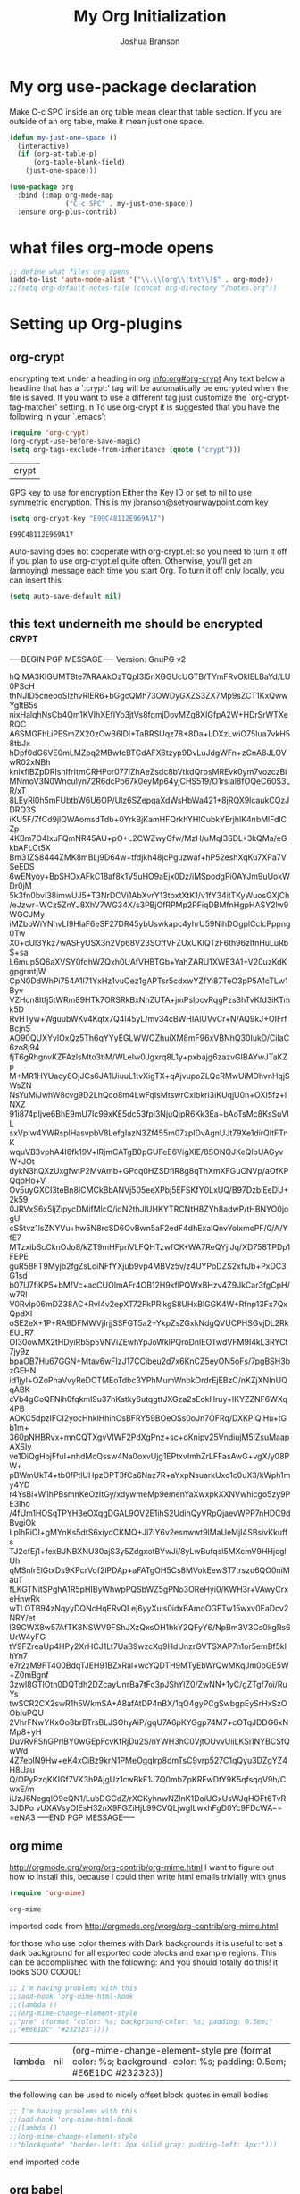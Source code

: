 #+TITLE: My Org Initialization
#+AUTHOR: Joshua Branson
#+PROPERTY: header-args :
# this says that org mode will export up to the 4th level heading
# +OPTIONS: H:4
* My org use-package declaration
Make C-c SPC inside an org table mean clear that table section.  If you are outside of an org table, make it mean
just one space.
  #+BEGIN_SRC emacs-lisp
    (defun my-just-one-space ()
      (interactive)
      (if (org-at-table-p)
          (org-table-blank-field)
        (just-one-space)))

    (use-package org
      :bind (:map org-mode-map
                  ("C-c SPC" . my-just-one-space))
      :ensure org-plus-contrib)
  #+END_SRC

  #+RESULTS:

* what files org-mode opens
#+BEGIN_SRC emacs-lisp
;; define what files org opens
(add-to-list 'auto-mode-alist '("\\.\\(org\\|txt\\)$" . org-mode))
;;(setq org-default-notes-file (concat org-directory "/notes.org"))
#+END_SRC

#+RESULTS:
: ((\.\(org\|txt\)$ . org-mode) (/git-rebase-todo\' . git-rebase-mode) (\.gpg\(~\|\.~[0-9]+~\)?\' nil epa-file) (\.\(?:3fr\|a\(?:r[tw]\|vs\)\|bmp[23]?\|c\(?:als?\|myka?\|r[2w]\|u[rt]\)\|d\(?:c[mrx]\|ds\|ng\|px\)\|f\(?:ax\|its\)\|gif\(?:87\)?\|hrz\|ic\(?:on\|[bo]\)\|j\(?:\(?:pe\|[np]\)g\)\|k\(?:25\|dc\)\|m\(?:iff\|ng\|rw\|s\(?:l\|vg\)\|tv\)\|nef\|o\(?:rf\|tb\)\|p\(?:bm\|c\(?:ds\|[dltx]\)\|db\|ef\|gm\|i\(?:ct\|x\)\|jpeg\|n\(?:g\(?:24\|32\|8\)\|[gm]\)\|pm\|sd\|tif\|wp\)\|r\(?:a[fs]\|gb[ao]?\|l[ae]\)\|s\(?:c[rt]\|fw\|gi\|r[2f]\|un\|vgz?\)\|t\(?:ga\|i\(?:ff\(?:64\)?\|le\|m\)\|tf\)\|uyvy\|v\(?:da\|i\(?:car\|d\|ff\)\|st\)\|w\(?:bmp\|pg\)\|x\(?:3f\|bm\|cf\|pm\|wd\|[cv]\)\|y\(?:cbcra?\|uv\)\)\' . image-mode) (\.elc\' . emacs-lisp-byte-code-mode) (\.dz\' nil jka-compr) (\.xz\' nil jka-compr) (\.lzma\' nil jka-compr) (\.lz\' nil jka-compr) (\.g?z\' nil jka-compr) (\.bz2\' nil jka-compr) (\.Z\' nil jka-compr) (\.vr[hi]?\' . vera-mode) (\(?:\.rb\|ru\|rake\|thor\|jbuilder\|gemspec\|podspec\|/\(?:Gem\|Rake\|Cap\|Thor\|Vagrant\|Guard\|Pod\)file\)\' . ruby-mode) (\.re?st\' . rst-mode) (\.py\' . python-mode) (\.awk\' . awk-mode) (\.\(u?lpc\|pike\|pmod\(\.in\)?\)\' . pike-mode) (\.idl\' . idl-mode) (\.java\' . java-mode) (\.m\' . objc-mode) (\.ii\' . c++-mode) (\.i\' . c-mode) (\.lex\' . c-mode) (\.y\(acc\)?\' . c-mode) (\.[ch]\' . c-mode) (\.\(CC?\|HH?\)\' . c++-mode) (\.[ch]\(pp\|xx\|\+\+\)\' . c++-mode) (\.\(cc\|hh\)\' . c++-mode) (\.\(bat\|cmd\)\' . bat-mode) (\.[sx]?html?\(\.[a-zA-Z_]+\)?\' . html-mode) (\.svgz?\' . image-mode) (\.svgz?\' . xml-mode) (\.x[bp]m\' . image-mode) (\.x[bp]m\' . c-mode) (\.p[bpgn]m\' . image-mode) (\.tiff?\' . image-mode) (\.gif\' . image-mode) (\.png\' . image-mode) (\.jpe?g\' . image-mode) (\.te?xt\' . text-mode) (\.[tT]e[xX]\' . tex-mode) (\.ins\' . tex-mode) (\.ltx\' . latex-mode) (\.dtx\' . doctex-mode) (\.org\' . org-mode) (\.el\' . emacs-lisp-mode) (Project\.ede\' . emacs-lisp-mode) (\.\(scm\|stk\|ss\|sch\)\' . scheme-mode) (\.l\' . lisp-mode) (\.li?sp\' . lisp-mode) (\.[fF]\' . fortran-mode) (\.for\' . fortran-mode) (\.p\' . pascal-mode) (\.pas\' . pascal-mode) (\.\(dpr\|DPR\)\' . delphi-mode) (\.ad[abs]\' . ada-mode) (\.ad[bs].dg\' . ada-mode) (\.\([pP]\([Llm]\|erl\|od\)\|al\)\' . perl-mode) (Imakefile\' . makefile-imake-mode) (Makeppfile\(?:\.mk\)?\' . makefile-makepp-mode) (\.makepp\' . makefile-makepp-mode) (\.mk\' . makefile-gmake-mode) (\.make\' . makefile-gmake-mode) ([Mm]akefile\' . makefile-gmake-mode) (\.am\' . makefile-automake-mode) (\.texinfo\' . texinfo-mode) (\.te?xi\' . texinfo-mode) (\.[sS]\' . asm-mode) (\.asm\' . asm-mode) (\.css\' . css-mode) (\.mixal\' . mixal-mode) (\.gcov\' . compilation-mode) (/\.[a-z0-9-]*gdbinit . gdb-script-mode) (-gdb\.gdb . gdb-script-mode) ([cC]hange\.?[lL]og?\' . change-log-mode) ([cC]hange[lL]og[-.][0-9]+\' . change-log-mode) (\$CHANGE_LOG\$\.TXT . change-log-mode) (\.scm\.[0-9]*\' . scheme-mode) (\.[ck]?sh\'\|\.shar\'\|/\.z?profile\' . sh-mode) (\.bash\' . sh-mode) (\(/\|\`\)\.\(bash_\(profile\|history\|log\(in\|out\)\)\|z?log\(in\|out\)\)\' . sh-mode) (\(/\|\`\)\.\(shrc\|[kz]shrc\|bashrc\|t?cshrc\|esrc\)\' . sh-mode) (\(/\|\`\)\.\([kz]shenv\|xinitrc\|startxrc\|xsession\)\' . sh-mode) (\.m?spec\' . sh-mode) (\.m[mes]\' . nroff-mode) (\.man\' . nroff-mode) (\.sty\' . latex-mode) (\.cl[so]\' . latex-mode) (\.bbl\' . latex-mode) (\.bib\' . bibtex-mode) (\.bst\' . bibtex-style-mode) (\.sql\' . sql-mode) (\.m[4c]\' . m4-mode) (\.mf\' . metafont-mode) (\.mp\' . metapost-mode) (\.vhdl?\' . vhdl-mode) (\.article\' . text-mode) (\.letter\' . text-mode) (\.i?tcl\' . tcl-mode) (\.exp\' . tcl-mode) (\.itk\' . tcl-mode) (\.icn\' . icon-mode) (\.sim\' . simula-mode) (\.mss\' . scribe-mode) (\.f9[05]\' . f90-mode) (\.f0[38]\' . f90-mode) (\.indent\.pro\' . fundamental-mode) (\.\(pro\|PRO\)\' . idlwave-mode) (\.srt\' . srecode-template-mode) (\.prolog\' . prolog-mode) (\.tar\' . tar-mode) (\.\(arc\|zip\|lzh\|lha\|zoo\|[jew]ar\|xpi\|rar\|7z\|ARC\|ZIP\|LZH\|LHA\|ZOO\|[JEW]AR\|XPI\|RAR\|7Z\)\' . archive-mode) (\.oxt\' . archive-mode) (\.\(deb\|[oi]pk\)\' . archive-mode) (\`/tmp/Re . text-mode) (/Message[0-9]*\' . text-mode) (\`/tmp/fol/ . text-mode) (\.oak\' . scheme-mode) (\.sgml?\' . sgml-mode) (\.x[ms]l\' . xml-mode) (\.dbk\' . xml-mode) (\.dtd\' . sgml-mode) (\.ds\(ss\)?l\' . dsssl-mode) (\.js\' . javascript-mode) (\.json\' . javascript-mode) (\.[ds]?vh?\' . verilog-mode) (\.by\' . bovine-grammar-mode) (\.wy\' . wisent-grammar-mode) ([]>:/\]\..*\(emacs\|gnus\|viper\)\' . emacs-lisp-mode) (\`\..*emacs\' . emacs-lisp-mode) ([:/]_emacs\' . emacs-lisp-mode) (/crontab\.X*[0-9]+\' . shell-script-mode) (\.ml\' . lisp-mode) (\.ld[si]?\' . ld-script-mode) (ld\.?script\' . ld-script-mode) (\.xs\' . c-mode) (\.x[abdsru]?[cnw]?\' . ld-script-mode) (\.zone\' . dns-mode) (\.soa\' . dns-mode) (\.asd\' . lisp-mode) (\.\(asn\|mib\|smi\)\' . snmp-mode) (\.\(as\|mi\|sm\)2\' . snmpv2-mode) (\.\(diffs?\|patch\|rej\)\' . diff-mode) (\.\(dif\|pat\)\' . diff-mode) (\.[eE]?[pP][sS]\' . ps-mode) (\.\(?:PDF\|DVI\|OD[FGPST]\|DOCX?\|XLSX?\|PPTX?\|pdf\|djvu\|dvi\|od[fgpst]\|docx?\|xlsx?\|pptx?\)\' . doc-view-mode-maybe) (configure\.\(ac\|in\)\' . autoconf-mode) (\.s\(v\|iv\|ieve\)\' . sieve-mode) (BROWSE\' . ebrowse-tree-mode) (\.ebrowse\' . ebrowse-tree-mode) (#\*mail\* . mail-mode) (\.g\' . antlr-mode) (\.mod\' . m2-mode) (\.ses\' . ses-mode) (\.docbook\' . sgml-mode) (\.com\' . dcl-mode) (/config\.\(?:bat\|log\)\' . fundamental-mode) (\.\(?:[iI][nN][iI]\|[lL][sS][tT]\|[rR][eE][gG]\|[sS][yY][sS]\)\' . conf-mode) (\.\(?:desktop\|la\)\' . conf-unix-mode) (\.ppd\' . conf-ppd-mode) (java.+\.conf\' . conf-javaprop-mode) (\.properties\(?:\.[a-zA-Z0-9._-]+\)?\' . conf-javaprop-mode) (\`/etc/\(?:DIR_COLORS\|ethers\|.?fstab\|.*hosts\|lesskey\|login\.?de\(?:fs\|vperm\)\|magic\|mtab\|pam\.d/.*\|permissions\(?:\.d/.+\)?\|protocols\|rpc\|services\)\' . conf-space-mode) (\`/etc/\(?:acpid?/.+\|aliases\(?:\.d/.+\)?\|default/.+\|group-?\|hosts\..+\|inittab\|ksysguarddrc\|opera6rc\|passwd-?\|shadow-?\|sysconfig/.+\)\' . conf-mode) ([cC]hange[lL]og[-.][-0-9a-z]+\' . change-log-mode) (/\.?\(?:gnokiirc\|kde.*rc\|mime\.types\|wgetrc\)\' . conf-mode) (/\.\(?:enigma\|gltron\|gtk\|hxplayer\|net\|neverball\|qt/.+\|realplayer\|scummvm\|sversion\|sylpheed/.+\|xmp\)rc\' . conf-mode) (/\.\(?:gdbtkinit\|grip\|orbital/.+txt\|rhosts\|tuxracer/options\)\' . conf-mode) (/\.?X\(?:default\|resource\|re\)s\> . conf-xdefaults-mode) (/X11.+app-defaults/ . conf-xdefaults-mode) (/X11.+locale/.+/Compose\' . conf-colon-mode) (/X11.+locale/compose\.dir\' . conf-javaprop-mode) (\.~?[0-9]+\.[0-9][-.0-9]*~?\' nil t) (\.\(?:orig\|in\|[bB][aA][kK]\)\' nil t) ([/.]c\(?:on\)?f\(?:i?g\)?\(?:\.[a-zA-Z0-9._-]+\)?\' . conf-mode-maybe) (\.[1-9]\' . nroff-mode) (\.tgz\' . tar-mode) (\.tbz2?\' . tar-mode) (\.txz\' . tar-mode))

* Setting up Org-plugins
** org-crypt
  encrypting text under a heading in org
  [[info:org#org-crypt][info:org#org-crypt]]
   Any text below a headline that has a `:crypt:' tag will be
automatically be encrypted when the file is saved.  If you want to use
a different tag just customize the `org-crypt-tag-matcher' setting.
n
   To use org-crypt it is suggested that you have the following in your
`.emacs':

  #+BEGIN_SRC emacs-lisp
    (require 'org-crypt)
    (org-crypt-use-before-save-magic)
    (setq org-tags-exclude-from-inheritance (quote ("crypt")))
  #+END_SRC

  #+RESULTS:
  | crypt |

  GPG key to use for encryption
  Either the Key ID or set to nil to use symmetric encryption.
  This is my jbranson@setyourwaypoint.com key
  #+BEGIN_SRC emacs-lisp
     (setq org-crypt-key "E99C48112E969A17")
  #+END_SRC

  #+RESULTS:
  : E99C48112E969A17
  Auto-saving does not cooperate with org-crypt.el: so you need to turn it off if you plan to use org-crypt.el quite often.
  Otherwise, you'll get an (annoying) message each time you start Org.
  To turn it off only locally, you can insert this:
  # -*- buffer-auto-save-file-name: nil; -*-
  #+BEGIN_SRC emacs-lisp
    (setq auto-save-default nil)
  #+END_SRC

  #+RESULTS:

** this text underneith me should be encrypted                                  :crypt:
-----BEGIN PGP MESSAGE-----
Version: GnuPG v2

hQIMA3KIGUMT8te7ARAAkOzTQpI3l5nXGGUcUGTB/TYmFRvOkIELBaYd/LU0PScH
thNJID5cneooSIzhvRlER6+bGgcQMh73OWDyGXZS3ZX7Mp9sZCT1KxQwwYgItB5s
nixHalqhNsCb4Qm1KVIhXEfIYo3jtVs8fgmjDovMZg8XIGfpA2W+HDrSrWTXeRQC
A6SMGFhLiPESmZX20zCwB6lDI+TaBRSUqz78+8Da+LDXzLwiO75Iua7vkH58tbJx
hDpf0dG6VE0mLMZpq2MBwfcBTCdAFX6tzyp9DvLuJdgWFn+zCnA8JLOVwR02xNBh
knixfiBZpDRIshIfrItmCRHPor077IZhAeZsdc8bVtkdQrpsMREvk0ym7vozczBi
MNmoV3N0Wnculyn72R6dcPb67k0eyMp64yjCHS519/O1rsIal8fOQeC60S3LR/xT
8LEyRl0h5mFUbtbW6U6OP/Ulz6SZepqaXdWsHbWa421+8jRQX9lcaukCQzJDRQ3S
iKU5F/7fCd9jlQWAomsdTdb+0YrkBjKamHFQrkhYHlCubkYErjhlK4nbMlFdlCZp
4KBm7O4lxuFQmNR45AU+pO+L2CWZwyGfw/MzH/uMqI3SDL+3kQMa/eGkbAFLCt5X
Bm31ZS8444ZMK8mBLj9D64w+tfdjkh48jcPguzwaf+hP52eshXqKu7XPa7VSeEDS
6wENyoy+BpSHOxAFkC18af8k1V5uHO9aEjx0Dz/iMSpodgPi0AYJm9uUokWDr0jM
5k3fn0bvI38imwUJ5+T3NrDCVi1AbXvrY13tbxtXtK1/v1fY34itTKyWuosGXjCh
/eJzwr+WCz5ZnYJ8XhV7WG34X/s3PBjOfRPMp2PFiqDBMfnHgpHASY2lw9WGCJMy
iMZbpWiYNhvLI9HlaF6eSF27DR45ybUswkapc4yhrU59NihDOgplCclcPppng0Tw
X0+cUl3Ykz7wASFyUSX3n2Vp68V23SOffVFZUxUKIQTzF6th96zItnHuLuRbS+sa
L6mup5Q6aXVSY0fqhWZQxh0UAfVHBTGb+YahZARU1XWE3A1+V20uzKdKgpgrmtjW
CpN0DdWhPi754A1l71YxHz1vuOez1gAPTsr5cdxwYZfYi87TeO3pP5A1cTLw1Byv
VZHcn8ltfj5tWRm89HTk7ORSRkBxNhZUTA+jmPslpcvRqgPzs3hTvKfd3iKTmk5D
RvHTyw+WguubWKv4Kqtx7Q4l45yL/mv34cBWHIAlUVvCr+N/AQ9kJ+OIFrfBcjnS
AO90QUXYvlOxQz5Th6qYYyEGLWWOZhuiXM8mF96xVBNhQ30IukD/CiIaC6zo8j94
fjT6gRhgnvKZFAzlsMto3tiM/WLeIw0Jgxrq8L1y+pxbajg6zazvGIBAYwJTaKZp
M+MR1HYUaoy8OjJCs6JA1UiuuL1tvXigTX+qAjvupoZLQcRMwUiMDhvnHqjSWsZN
NsYuMiJwhW8cvg9D2LhQco8m4LwFqIsMtswrCxibkrl3iKUqjU0n+OXI5fz+INXZ
91i874pIjve6BhE9mU7Ic99xKE5dc53fpl3NjuQjpR6Kk3Ea+bAoTsMc8KsSuVlL
sxVpIw4YWRsplHasvpbV8LefgIazN3Zf455m07zpIDvAgnUJt79Xe1dirQItFTnK
wquVB3vphA4I6fk19V+lRjmCATgB0pGUFeE6VigXlE/8SONQJKeQlbUAGyvW+JOt
dykN3hQXzUxgfwtP2MvAmb+GPcq0HZSDfIR8g8qThXmXFGuCNVp/aOfKPQqpHo+V
Ov5uyGXCI3teBn8ICMCkBbANVj505eeXPbj5EFSKfY0LxUQ/B97DzbiEeDU+2k59
0JRVxS6x5ljZipycDMifMlcQ/idN2thJIUHKYTRCNtH8ZYh8adwP/tHBNYO0jogU
cS5tvz1lsZNYVu+hw5N8rcSD6OvBwn5aF2edF4dhExalQnvYolxmcPF/0/A/YfE7
MTzxibScCknOJo8/kZT9mHFpriVLFQHTzwfCK+WA7ReQYjIJq/XD758TPDp1FEPE
guR5BFT9Myjb2fgZsLoiNFfYXjub9vp4MBVz5v/z4UYPoDZS2xfrJb+PxDC3G1sd
b07U7fiKP5+bMfVc+acCUOlmAFr4OB12H9kflPQWxBHzv4Z9JkCar3fgCpH/w7Rl
V0Rvlp06mDZ38AC+RvI4v2epXT72FkPRlkgS8UHxBlGGK4W+Rfnp13Fx7QxQpdXl
oSE2eX+1P+RA9DFMWVjIrjjSSFGT5a2+YkpZsZGxkNdgQVUCPHSGvjDL2RkEULR7
OI30owMX2tHDyiRb5p5VNViZEwhYpJoWklPQroDnlEOTwdVFM9I4kL3RYCt7jy9z
bpaOB7Hu67GGN+Mtav6wFIzJ17CCjbeu2d7x6KnCZ5eyON5oFs/7pgBSH3bzGEHN
id1jyl+QZoPhaVvyReDCTMEoTdbc3YPhMumWnbkOrdrEjEBzC/nKZjXNInUQqABK
cVb4gCoQFNih0fqkml9u37hKstky6utqgttJXGza2sEokHruy+IKYZZNF6WXq4PB
AOKC5dpzIFCI2yocHhklHhihOsBFRY59BOeOSs0oJn7OFRq/DXKPIQlHu+tGb1m+
360pNHBRvx+mnCQTXgvVIWF2PdXgPnz+sc+oKnipv25VndiujM5lZsuMaapAXSIy
ve1DiQgHojFfuI+nhdMcQssw4Na0oxvUjg1EPtxvImhZrLFFasAwG+vgX/y08PW+
pBWmUkT4+tb0fPtlUHpzOPT3fCs6Naz7R+aYxpNsuarkUxo1c0uX3/kWph1my4YD
r4YsBi+W1hPBsmnKeOzItGy/xdywmeMp9emenYaXwxpkXXNVwhicgo5zy9PE3lho
/4fUm1HOSqTPYH3eOXqgDGAL9OV2E1ihS2UdihQyVRpQjaevWPP7nHDC9dBvgiOk
LplhRiOI+gMYnKs5dtS6xiydCKMQ+Jl7IY6v2esnwwt9lMaUeMjI4SBsivKkuffs
TJ2cfEj1+fexBJNBXNU30ajS3y5ZdgxotBYwJi/8yLwBufqsl5MXcmV9HHjcglUh
qMSnIrElGtxDs9KPcrVof2lPDAp+aFATgOH5Cs8MVokEewST7trszu6QO0niMauT
fLKGTNitSPghA1R5pHIByWhwpPQSbWZ5gPNo3OReHyi0/KWH3r+VAwyCrxeHnwRk
wTLOTB94zNqyyDQNcHqERvQLej6yyXuis0idxBAmoOGFTw15wxv0EaDcv2NRY/et
l39CWX8w57AfTK8NSWV9FShJXzQxsOH1hkY2QFyY6/NpBm3V3Cs0kgRs6UrW4yFG
tY9FZreaUp4HPy2XrHCJ1Lt7UaB9wzcXq9HdUnzrGVTSXAP7n1or5emBf5kIhYn7
e7r2zM9FT400BdqTJEH91BZxRal+wcYQDTH9MTyEbWrQwMKqJm0oGE5W+Z0mBgnf
3zwI8GTlOtn0DQTdh2DZcayUnrBa7tFc3pJShYlZ0/ZwNN+1yC/gZTgf7oi/RuYs
twSCR2CX2swR1h5WkmSA+A8afAtDP4nBX/1qQ4gyPCgSwbgpEySrHxSzOObIuPQU
2VhrFNwYKxOo8brBTrsBLJSOhyAiP/gqU7A6pKYGgp74M7+cOTqJDDG6xNMp8+yH
DuvRvFShGPrlBY0wGEpFcvKfRjDu2S/nYWH3hC0VjtOUvvUiiLKSi1NYBCSfQwWd
4Z7eblN9Hw+eK4xCiBz9krN1PMeOgqIrp8dmTsC9vrp527C1qQyu3DZgYZ4H8Uau
Q/OPyPzqKKIGf7VK3hPAjgUz1cwBkF1J7Q0mbZpKRFwDtY9K5qfsqqV9h/CwxE/m
iUzJ6NcgqlO9eQN1/LubDGCdZ/rXCKyhnwNZInK1DoiUGxUsWJqHOFt6TvR3JDPo
vUXAVsyOIEsH32nX9FGZiHjL99CVQLjwgILwxhFgD0Yc9FDcWA==
=eNA3
-----END PGP MESSAGE-----

** org mime

  http://orgmode.org/worg/org-contrib/org-mime.html
  I want to figure out how to install this, because I could then write html emails trivially with gnus
  #+BEGIN_SRC emacs-lisp
  (require 'org-mime)
  #+END_SRC

  #+RESULTS:
  : org-mime

   imported code from http://orgmode.org/worg/org-contrib/org-mime.html

  for those who use color themes with Dark backgrounds it is useful to set a dark background for all exported code blocks and example regions. This can be accomplished with the following:  And you should totally do this!  it looks SOO COOOL!
  #+BEGIN_SRC emacs-lisp
    ;; I'm having problems with this
    ;;(add-hook 'org-mime-html-hook
    ;;(lambda ()
    ;;(org-mime-change-element-style
    ;;"pre" (format "color: %s; background-color: %s; padding: 0.5em;"
    ;;"#E6E1DC" "#232323"))))
  #+END_SRC

  #+RESULTS:
  | lambda | nil | (org-mime-change-element-style pre (format color: %s; background-color: %s; padding: 0.5em; #E6E1DC #232323)) |

  the following can be used to nicely offset block quotes in email bodies
#+BEGIN_SRC emacs-lisp
  ;; I'm having problems with this
  ;;(add-hook 'org-mime-html-hook
  ;;(lambda ()
  ;;(org-mime-change-element-style
  ;;"blockquote" "border-left: 2px solid gray; padding-left: 4px;")))
#+END_SRC

#+RESULTS:
| lambda | nil | (org-mime-change-element-style blockquote border-left: 2px solid gray; padding-left: 4px;)                    |
| lambda | nil | (org-mime-change-element-style pre (format color: %s; background-color: %s; padding: 0.5em; #E6E1DC #232323)) |

end imported code

** org babel
Org babel lets you run code snippets inside org-mode!  It's a great literate programming environment!

  #+BEGIN_SRC emacs-lisp
  ;; ob-http is needed to run http calls inside org-mode
  (use-package ob-http :ensure t)

    (after-load 'org
      (org-babel-do-load-languages
       'org-babel-load-languages
       '(
         (awk . t)
         (calc .t)
         (C . t)
         (emacs-lisp . t)
         (gnuplot . t)
         (latex . t)
         ;;(ledger . t)
         (js . t)
         (haskell . t)
         (http . t)
         (python . t)
         ;; (gnuplot . t)
         ;; org-babel does not currently support php
         ;;(php . t)
         (R . t)
         (sh . t)
         (sql . t)
         ;;(sqlite . t)
         )))

         (setq org-latex-create-formula-image-program 'imagemagick)
    ;; DO NOT set up ditaa.  It breaks (helm-find-files) C-x C-f
    ;;(ditaa . t)
    ;;(setq org-ditaa-jar-path "/usr/share/java/ditaa/ditaa-0_9.jar")
    ;; display inline images in org-mode
    ;;(add-hook 'org-babel-after-execute-hook 'org-display-inline-images 'append)
  #+END_SRC

  #+RESULTS:

  To edit a source code block, with point on the src block, type "C-c '".  For example move point to the next "#" on the
  =#+BEGIN_SRC= block, then type "C-c '".
  #+BEGIN_SRC org
    ,#+BEGIN_SRC
    // code
    ,#+END_SRC
  #+END_SRC

  The default behavior is to split the window into two windows, with the org document on top, and an embedded window on the bottom that has the source code.  I would prefer if it just opened in the same window, so I'll run this code, which just makes the embedded code run in the current window:

  #+BEGIN_SRC emacs-lisp
    (setq org-src-window-setup 'current-window)
  #+END_SRC
** org invoice

  #+BEGIN_SRC emacs-lisp
    (require 'org-invoice)
  #+END_SRC

  #+RESULTS:
  : org-invoice

  This lests you manage invoices with org-mode.  It is pretty cool!
  You can create invoices with the following format.  And just call org-invoice-report on the
  begin invoice.  Be careful NOT to put an inactive time stamp anywhere in the tree unless you want that
  parent to show up in the invoice.  ie: If you create a notes heading, don't have an inactive time stamp like
  <2015-09-02 Sat> because when you generate that invoice, Notes will show up in the invoice even though it
  has no time associated with it

 * Working for Waypoint

 #+BEGIN: invoice

  | Task / Date                   |  Time |  Price |
  |-------------------------------+-------+--------|
  | Wednesday, September 02, 2015 |  9:57 | 149.25 |
  | PCN HTML Design               |  9:57 | 149.25 |
  |-------------------------------+-------+--------|
  | Tuesday, August 18, 2015      |  3:19 |  49.75 |
  |                               |  3:19 |  49.75 |
  |-------------------------------+-------+--------|
  | Total:                        | 13:16 | 199.00 |
 #+END:

 ** PCN HTML Design
   :PROPERTIES:
   :RATE: 15
   :END:
   :LOGBOOK:
   CLOCK: [2015-10-16 Fri 14:49]--[2015-10-16 Fri 14:51] =>  0:02
   CLOCK: [2015-10-16 Fri 09:47]--[2015-10-16 Fri 12:34] =>  2:47
   CLOCK: [2015-10-15 Thu 17:32]--[2015-10-15 Thu 18:03] =>  0:31
   CLOCK: [2015-10-15 Thu 17:14]--[2015-10-15 Thu 17:26] =>  0:12
   CLOCK: [2015-10-15 Thu 16:24]--[2015-10-15 Thu 16:37] =>  0:13
   CLOCK: [2015-10-15 Thu 15:42]--[2015-10-15 Thu 15:57] =>  0:15
   CLOCK: [2015-10-15 Thu 14:47]--[2015-10-15 Thu 15:26] =>  0:39
   CLOCK: [2015-10-15 Thu 14:34]--[2015-10-15 Thu 14:42] =>  0:08
   CLOCK: [2015-10-15 Thu 13:26]--[2015-10-15 Thu 14:09] =>  0:43
   CLOCK: [2015-10-15 Thu 13:09]--[2015-10-15 Thu 13:17] =>  0:08
   CLOCK: [2015-10-15 Thu 11:16]--[2015-10-15 Thu 11:59] =>  0:43
   CLOCK: [2015-10-15 Thu 11:10]--[2015-10-15 Thu 11:12] =>  0:02
   CLOCK: [2015-10-14 Wed 14:49]--[2015-10-14 Wed 15:06] =>  0:17
   CLOCK: [2015-10-14 Wed 14:38]--[2015-10-14 Wed 14:49] =>  0:11
   CLOCK: [2015-10-14 Wed 11:39]--[2015-10-14 Wed 11:55] =>  0:16
   CLOCK: [2015-10-14 Wed 09:59]--[2015-10-14 Wed 10:01] =>  0:02
   CLOCK: [2015-10-14 Wed 09:05]--[2015-10-14 Wed 09:59] =>  0:54
   CLOCK: [2015-10-06 Tue 13:22]--[2015-10-06 Tue 13:50] =>  0:28
   CLOCK: [2015-10-06 Tue 11:34]--[2015-10-06 Tue 11:41] =>  0:07
   CLOCK: [2015-10-02 Fri 15:53]--[2015-10-02 Fri 16:20] =>  0:27
   CLOCK: [2015-10-02 Fri 13:21]--[2015-10-02 Fri 13:50] =>  0:29
   CLOCK: [2015-09-17 Thu 17:06]--[2015-09-17 Thu 17:29] =>  0:23
   :END:
   <2015-09-02 Sat>
 ** Client Bar (Jan 01 - Jan 15)
   :PROPERTIES:
   :RATE: 15
   :END:
   :LOGBOOK:
   CLOCK: [2015-10-16 Fri 14:49]--[2015-10-16 Fri 14:51] =>  0:02
   CLOCK: [2015-10-16 Fri 09:47]--[2015-10-16 Fri 12:34] =>  2:47
   CLOCK: [2015-10-15 Thu 17:32]--[2015-10-15 Thu 18:03] =>  0:31
   CLOCK: [2015-10-15 Thu 17:14]--[2015-10-15 Thu 17:26] =>  0:12
   CLOCK: [2015-10-15 Thu 16:24]--[2015-10-15 Thu 16:37] =>  0:13
   CLOCK: [2015-10-15 Thu 15:42]--[2015-10-15 Thu 15:57] =>  0:15
   CLOCK: [2015-10-15 Thu 14:47]--[2015-10-15 Thu 15:26] =>  0:39
   CLOCK: [2015-10-15 Thu 14:34]--[2015-10-15 Thu 14:42] =>  0:08
   CLOCK: [2015-10-15 Thu 13:26]--[2015-10-15 Thu 14:09] =>  0:43
   CLOCK: [2015-10-15 Thu 13:09]--[2015-10-15 Thu 13:17] =>  0:08
   CLOCK: [2015-10-15 Thu 11:16]--[2015-10-15 Thu 11:59] =>  0:43
   CLOCK: [2015-10-15 Thu 11:10]--[2015-10-15 Thu 11:12] =>  0:02
   CLOCK: [2015-10-14 Wed 14:49]--[2015-10-14 Wed 15:06] =>  0:17
   CLOCK: [2015-10-14 Wed 14:38]--[2015-10-14 Wed 14:49] =>  0:11
   CLOCK: [2015-10-14 Wed 11:39]--[2015-10-14 Wed 11:55] =>  0:16
   CLOCK: [2015-10-14 Wed 09:59]--[2015-10-14 Wed 10:01] =>  0:02
   CLOCK: [2015-10-14 Wed 09:05]--[2015-10-14 Wed 09:59] =>  0:54
   CLOCK: [2015-10-06 Tue 13:22]--[2015-10-06 Tue 13:50] =>  0:28
   CLOCK: [2015-10-06 Tue 11:34]--[2015-10-06 Tue 11:41] =>  0:07
   CLOCK: [2015-10-02 Fri 15:53]--[2015-10-02 Fri 16:20] =>  0:27
   CLOCK: [2015-10-02 Fri 13:21]--[2015-10-02 Fri 13:50] =>  0:29
   CLOCK: [2015-09-17 Thu 17:06]--[2015-09-17 Thu 17:29] =>  0:23
   :END:
   <2015-09-02 Sat>
** org-notify lets you know when you have upcoming appointments
  I would like to get this set up so that it shows pop-ups using a lua script.
  At the moment it only notifies you when you have approaching deadlines.
  #+BEGIN_SRC emacs-lisp

    (require 'org-notify)
    (org-notify-start)

    (org-notify-add 'appt
                    '(:time "-1s" :period "20s" :duration 10
                            :actions (-message -ding))
                    '(:time "15m" :period "2m" :duration 100
                            :actions -notify)
                    '(:time "2h" :period "5m" :actions -message)
                    '(:time "3d" :actions -email))
  #+END_SRC

  #+RESULTS:
  | default | ((:time 1h :actions -notify/window :period 2m :duration 60)) | appt | ((:time -1s :period 20s :duration 10 :actions (-message -ding)) (:time 15m :period 2m :duration 100 :actions -notify) (:time 2h :period 5m :actions -message) (:time 3d :actions -email)) |

** org-google-wheather
   I really want to get this set up at some point
   https://julien.danjou.info/projects/emacs-packages#google-weather
   (require 'org-google-weather)
** org-inlinetask
   Org inline task lets you define an inline task without treating it like a headline
   #+BEGIN_SRC emacs-lisp
     (require 'org-inlinetask)
   #+END_SRC

   #+RESULTS:
   : org-inlinetask

   Suppose you have something like this where point is at point:

   #+BEGIN_SRC org
           - [X] Call the farmer about buying his cows

                 POINT

                 I let him know that his cows were all rather nice and left a voicemail.  If he does not get back to me,
                 Then I'll have to call him again


           - [ ] call your momma
             Let her know she's a good Mom
   #+END_SRC

   Pressing C-c C-x t will insert an inline task like the one below

   #+BEGIN_SRC org
           - [X] Call the farmer about buying his cows
     ,*************** Call Mark S. Davis today again about making his site better.  If he does not respond move on.
                     SCHEDULED: <2015-11-30 Mon>
     ,*************** END
                 I let him know that his cows were all rather nice and left a voicemail.  If he does not get back to me,
                 Then I'll have to call him again


           - [ ] call your momma
             Let her know she's a good Mom
   #+END_SRC
** org-habit
   Org habit is a nice way to let you know how well you are doing on your habits.  It shows you a nice
   little color graph in your agenda view.  It is kind of cool.
   #+BEGIN_SRC emacs-lisp
   (require 'org-habit)
   #+END_SRC

   #+RESULTS:
   : org-habit

* My org-mode preferences
** A big setq

  #+BEGIN_SRC emacs-lisp
    (setq
     ;; hide the leading stars in my org files
     org-hide-leading-stars t
     ;;seeing the ... that org mode does to how you that the heading continues in the text beneith it is kind of boring
     ;; http://endlessparentheses.com/changing-the-org-mode-ellipsis.html?source=rss
     ;; Other interesting characters are ↴, ⬎, ⤷, and ⋱.
     org-ellipsis " ↴"
     ;; only show times on items in the agenda, if we have an item at a specified time
     ;; if we set it to true, then we see all the times every 2 hours.  Takes up too much space.
     org-agenda-use-time-grid nil
     ;;org-ellipsis "⬎"
     ;; org-ellipsis "⤵"
     ;; don't let me accidentally delete text without realizing it in org.  ie: point is buried in a subtree, but you only
     ;; see the heading and you accidentally kill a line without knowing it.
     ;; this might not be supported for evil-mode
     org-catch-invisible-edits 'show-and-error
     ;; whenever I change state from TODO to DONE org will log that timestamp. Let's put that in a drawer
     org-log-into-drawer t
     ;; make org-mode record the date when you finish a task
     org-log-done 'time
     ;;org-log-done 'nil
     ;; when you press S-down, org changes the timestamp under point
     org-edit-timestamp-down-means-later t
     ;; make the agenda start on today not wednesday
     org-agenda-start-on-weekday nil
     ;; don't make the agenda only show saturday and Sunday if today is saturday. Make it show 7 days
     org-agenda-span 7
     ;; using the diary slows down the agenda view
     ;; but it also shows you upcoming calendar events
     org-agenda-include-diary t
     ;; this tells the agenda to take up the whole window and hide all other buffers
     org-agenda-window-setup 'current-window
     ;; this tells org-mode to only quit selecting tags for things when you tell it that you are done with it
     org-fast-tag-selection-single-key nil
     org-html-validation-link nil
     org-export-kill-product-buffer-when-displayed t
     ;; are there more backends that I can use?
     org-export-backends '(ascii beamer html texinfo latex)
     ;;most of these modules let you store links to various stuff in org
     org-bullets-bullet-list
     '("◉" "◎" "♠" "○" "►" "◇")
     org-modules '(org-bbdb org-gnus org-info org-invoice man org-toc org-habit org-mime org-crypt org-bullets)
     ;; load in the org-modules
     ;;org-load-modules-maybe t
     ;; where to put the :action: or :work: tag after a heading.  80 colums over
     org-tags-column 80
     ;; don't ask me if I want to run an babel code block.  I know what I'm doing
     org-confirm-babel-evaluate nil
     ;; activate org speed commands
     org-use-speed-commands t)

    ;;a visual hint to let you know what line you are in in org-mode agenda
    (add-hook 'org-agenda-finalize-hook (lambda () (hl-line-mode)))
  #+END_SRC

  #+RESULTS:
  | lambda | nil | (hl-line-mode) |

** my org capure templates
  This is SOOOO USEFUL!!!! Org capture lets you quickly jot down a thought that you have and place it in a file under
  a heading that you specify.  I have captchas for shopping, for books to read, for things to do.

  #+BEGIN_SRC emacs-lisp
  (setq org-capture-templates
      '(

        ("B" "Things I want to buy" entry (file+headline
        "~/programming/org/gtd/projects/managing-my-monies.org" "things I want to buy")
         "* %?\nEntered on %U\n  %i\n  %a")

        ("c" "Computers Anything")
        ("ca" "Awesome WM" entry (file+headline "~/programming/org/gtd/gtd.org" "awesome WM someday")
         "* TODO %?\nEntered on %U\n  %i\n  %a")
        ("ce" "emacs Todo" entry (file+headline "~/programming/org/gtd/projects/become-an-awesome-hacker.org" "emacs someday")
         "* TODO %?\n  %i\n  %a")
        ("cM" "Emacs Meetup" entry (file+headline "~/programming/org/gtd/projects/emacs-meetup-vincent-laf-emacslaf.org" "things to talk about")
         "* %?\nEntered on %U\n  %i\n  %a")
        ("cE" "Emacs Reference" entry (file+headline "~/programming/org/gtd/projects/become-an-awesome-hacker.org" "emacs reference")
         "* %?\nEntered on %U\n  %i\n  %a")


        ("cG" "Gimp Basics Reference" entry (file+headline "~/manuals/gimp.org" "Basic Concepts")
         "* %?\nEntered on %U\n  %i\n  %a")
        ("cH" "The GNU HURD")
        ("cHt" "Hurd" entry (file+headline "~/programming/org/gtd/projects/become-an-awesome-hacker.org"
                                                                       "Hurd")
         "* TODO %?\n  %i\n  %a")
        ("ct" "General Computer TODO"
         entry (file+headline "~/programming/org/gtd/projects/become-an-awesome-hacker.org" "General TODO")
         "* TODO %?\n  %i\n  %a")
        ("cw" "Waypoint")
        ("cwi" "ibca Web App")
        ("cwib" "bugs that need fixin'" entry (file+headline "~/programming/org/gtd/projects/working-for-waypoint.org"
                                                                       "bugs that need fixin'")
         "* TODO %?\n  %i\n  %a")
        ("cwic" "core features that must be done" entry (file+headline "~/programming/org/gtd/projects/working-for-waypoint.org"
                                                                       "core features that must be done")
         "* TODO %?\n  %i\n  %a")
        ("cwif" "features the app should have" entry (file+headline "~/programming/org/gtd/projects/working-for-waypoint.org"
                                                                    "features the app should have") "* TODO %?\n  %i\n  %a")
        ("cwir" "IBCA Reference" entry (file+headline "~/programming/org/gtd/projects/working-for-waypoint.org"
                                                      "IBCA Reference") "* %?\nEntered on %U\n  %i\n  %a")
        ("cwiw" "what I have done" entry (file+headline "~/programming/org/gtd/projects/working-for-waypoint.org"
                                                                 "what I have done") "* DONE %?\n  %i\n  %a")
        ("ch" "high star todo"
         entry (file+headline "~/programming/org/gtd/projects/become-an-awesome-hacker.org" "make high star an android app")
         "* todo %?\n  %i\n  %a")
        ("cl" "linux TODO" entry (file+headline "~/programming/org/gtd/projects/become-an-awesome-hacker.org" "linux someday")
         "* TODO %?\n  %i\n  %a")
        ("cL" "Linux Reference" entry (file+headline "~/programming/org/gtd/projects/become-an-awesome-hacker.org" "linux reference")
         "* %?\nEntered on %U\n  %i\n  %a")
        ("co" "organ TODO" entry (file+headline "~/programming/org/gtd/projects/become-an-awesome-hacker.org" "make organ an android app")
         "* TODO %?\n  %i\n  %a")
        ("cf" "Free the world" entry (file+headline "~/programming/org/gtd/gtd.org" "free the world free content")
         "* %?\nEntered on %U\n  %i\n  %a")

         ("cW" "Web")

        ("cWA" "Accrisoft Reference" entry (file+headline "~/programming/org/gtd/web.org" "Accrisoft reference")
         "* %?\nEntered on %U\n  %i\n  %a")

         ("cWB" "Bootstrap Reference" entry (file+headline "~/programming/org/gtd/web.org" "Bootstrap reference")
         "* %?\nEntered on %U\n  %i\n  %a")

         ("cWS" "Shoppify Reference" entry (file+headline "~/programming/org/gtd/web.org" "Shoppify reference")
         "* %?\nEntered on %U\n  %i\n  %a")

         ("cWW" "Web reference" entry (file+headline "~/programming/org/gtd/web.org" "Web reference")
         "* %?\nEntered on %U\n  %i\n  %a")


        ("C" "Community")
        ("Cc" "community TODO" entry (file+headline "~/programming/org/gtd/gtd.org" "community someday")
         "* TODO %?\n  %i\n  %a")

         ("Cn" "nice things to say" entry (file+headline "~/programming/org/gtd/projects/get-close-to-God.org" "nice things to say")
         "* TODO %?\nEntered on %U\n  %i\n  %a")
        ("Cs" "Social Skills Notes" entry (file+headline "~/programming/org/gtd/being-social.org" "Social Skills Notes")
         "* %?\nEntered on %U\n  %i\n  %a")

        ("C" "Calendar TODO" entry (file+headline "~/programming/org/gtd/gtd.org" "calendar")
         "* TODO %?\n  %i\n  %a")

        ("e" "entertainment")
        ("eb" "Books to Read" entry (file+headline "~/programming/org/gtd/projects/whatever-I-want.org"
        "Books to Read") "*  %i\n  %a")
        ("eM" "Good Movies Reference" entry (file+headline "~/programming/org/gtd/projects/whatever-I-want.org" "Good Movies") "*  %i\n  %a")
        ("em" "movies to watch" entry (file+headline "~/programming/org/gtd/projects/whatever-I-want.org" "movies to watch") "*  %i\n  %a")
        ("eU" "good music reference" entry (file+headline "~/programming/org/gtd/projects/whatever-I-want.org"
        "good music reference") "*  %i\n  %a")

        ("g" "getting close to God")
        ("gg" "get a close friend" entry (file+headline "/home/joshua/programming/org/gtd/projects/get-close-to-God.org"
                                                        "get a close friend") "* TODO %?\n  %i\n  %a")
        ("gb" "Boundaries")
        ("gbn" "Boundary Notes" entry (file+headline "~/programming/org/gtd/gtd.org" "Boundary Notes")
         "* %?\nEntered on %U\n  %i\n  %a")
        ("gbl" "Lowering My Expectations of Myself" entry (file+headline "~/programming/org/gtd/gtd.org"
                                                                         "Lowering My Expectations of Myself")
         "* %?\nEntered on %U\n  %i\n  %a")
        ("gbs" "Boundaries To Enforce" entry (file+headline "~/programming/org/gtd/projects/get-close-to-God.org" "Setting Boundaries")
         "* TODO %?\n  %i\n  %a")



        ("M" "Math")
        ("Mf" "fun math problems" entry (file+headline "/home/joshua/programming/org/gtd/projects/math.org" "fun math problems") "* TODO %?\n  %i\n  %a")
        ("p" "payless TODO" entry (file+headline "~/programming/org/gtd/gtd.org" "shopping todo")
         "* TODO %?\n  %i\n  %a")
        ("r" "Reference" entry (file+headline "~/programming/org/gtd/gtd.org" "general reference")
         "* %?\nEntered on %U\n  %i\n  %a")
        ("t" "TODO" entry (file+headline "~/programming/org/gtd/gtd.org" "general todo")
         "* TODO %?\nEntered on %U\n  %i\n  %a")
        ("q" "Quotations" entry (file+headline "~/programming/org/quotes.org" "Quotations")
         "* %?\nEntered on %U\n  %i\n  %a")
        ))
  #+END_SRC

  #+RESULTS:
  | B | Things I want to buy | entry | (file+headline ~/programming/org/gtd/projects/managing-my-monies.org things I want to buy) | * %? |

** Agenda Configuration
*** Agenda icons via Category
   You can easily create custom icons to show up in your agenda next to your specific tasks. My icons are all about
   30 by 30 px.
   #+BEGIN_SRC emacs-lisp
    (setq org-agenda-category-icon-alist '(
                                      ("hacker"      "/home/joshua/pictures/org-icons/gnu-linux-icon.png" nil nil nil nil)
                                      ("MAKING CASH"   "/home/joshua/pictures/org-icons/money.png" nil nil nil nil)
                                      ("SEEKING GOD" "/home/joshua/pictures/org-icons/god.png" nil nil nil nil)
                                      ("BILLS"    "/home/joshua/pictures/org-icons/bills.png" nil nil nil nil)
                                      ("emacs"       "/home/joshua/pictures/org-icons/emacs.png" nil nil nil nil)
                                      ("WORK"       "/home/joshua/pictures/org-icons/work.png" nil nil nil nil)
                                      ))
   #+END_SRC

   #+RESULTS:
   | hacker      | /home/joshua/pictures/org-icons/gnu-linux-icon.png | nil | nil | nil | nil |
   | MAKING CASH | /home/joshua/pictures/org-icons/money.png          | nil | nil | nil | nil |
   | SEEKING GOD | /home/joshua/pictures/org-icons/god.png            | nil | nil | nil | nil |
   | BILLS       | /home/joshua/pictures/org-icons/bills.png          | nil | nil | nil | nil |
   | emacs       | /home/joshua/pictures/org-icons/emacs.png          | nil | nil | nil | nil |
   | WORK        | /home/joshua/pictures/org-icons/work.png           | nil | nil | nil | nil |

*** I generate my org-agenda-files and org-refile-targets
  Org-agenda-files are a list of files where you store your TODOs.  These are your things that need to be done, scheduled items,
  deadlines, recurring items, etc.  Then pressing "C-c a a" lets you build your agenda from all of your agenda files.  It is very
  useful. But it would be a pain to have to manually enter all of your agenda files.  So I've got some code here that I found online
  that lets me generate my agenda files.

  Org-refile-targets are a list of files and possibly headings in any org file that you can at any time jump to move pits of an
  org file to.  So let's say you're in weekly schedule.org, BUT you wish to quickly jump to shopping.org at the heading
  "Groceries",  you can very easily do that.

  EDIT:  I'm not really sure if this code is worth it.  The command org-agenda-files already stores your agenda files,  and I think that my custom.el file already keeps track of my agenda files.  Furthermore, (org-agenda-file-to-front) bound to "C-c [" is a nice way to keep track of agenda files.

  #+BEGIN_SRC emacs-lisp

(defun my-org-list-files (dirs ext)
  "Function to create list of org files in multiple subdirectories.
This can be called to generate a list of files for
org-agenda-files or org-refile-targets.

DIRS is a list of directories.

EXT is a list of the extensions of files to be included."
  (let ((dirs (if (listp dirs)
                  dirs
                (list dirs)))
        (ext (if (listp ext)
                 ext
               (list ext)))
        files)
    (mapc
     (lambda (x)
       (mapc
        (lambda (y)
          (setq files
                (append files
                        (file-expand-wildcards
                         (concat (file-name-as-directory x) "*" y)))))
        ext))
     dirs)
    (mapc
     (lambda (x)
       (when (or (string-match "/.#" x)
                 (string-match "#$" x))
         (setq files (delete x files))))
     files)
    files))


(defvar my-org-agenda-directories '("~/programming/org/")
  "List of directories containing org files.")
(defvar my-org-agenda-extensions '(".org")
  "List of extensions of agenda files")

(setq my-org-agenda-directories '("~/programming/org/" "~/programming/org/gtd/"
                                  "~/programming/org/gtd/projects"))
(setq my-org-agenda-extensions '(".org"))

(defun my-org-set-agenda-files ()
  (interactive)
  (setq org-agenda-files (my-org-list-files
                          my-org-agenda-directories
                          my-org-agenda-extensions)
        ;;org-refile-targets (my-org-list-files
          ;;                  my-org-agenda-directories
            ;;                my-org-agenda-extensions
                          ;;  )
        ))

(my-org-set-agenda-files)

  #+END_SRC

  Refile targets include this file and any file contributing to the agenda - up to 5 levels deep  But unfortunately, I cannot
  get org-refile to work.


  You absolutely want org-refile targets!!! Trust me on this!!!  You can very quickly jot down your todo list in org,
  in no particular order, then when your list is done, you can quickly refile your agenda files very quickly.  This works awesomeingly with helm-mode.


  This was some crusty code that I'm not sure if I need to keep to get refile targets to work.

  ;; (setq org-completion-use-ido nil)
  ;; (setq org-refile-allow-creating-parent-nodes t)

  #+BEGIN_SRC emacs-lisp
    (setq org-refile-targets '((nil :maxlevel . 2)
                               (org-agenda-files :tag . "capture")
                               (org-agenda-files :maxlevel . 2)))
    (setq org-outline-path-complete-in-steps nil)         ; Refile in a single go
    (setq org-refile-use-outline-path t)                  ; Show full paths for refiling
  #+END_SRC

*** My custom agenda commands
    Any commands that I make here are accessable with C-c a <key>

    #+BEGIN_SRC emacs-lisp
      (setq org-agenda-custom-commands
            '(
              ;; a global search for agenda entries planned this week/day
              ("x" agenda)

              ;; a global search for agenda entries planned this week/day, but
              ;;only those with hour specifications
              ("y" agenda*)

              ;; a global searcher with "WAITING" as the TODO keywoard
              ;; but I don't use waiting as a keyword
              ;; ("w" todo "WAITING")
              ;; ("w" todo "WAITING")

              ("D" todo "DELEGATED" )

              ;; the same search bit with searching for projects
              ("P" todo "PROJECT")


              ("S" todo "STARTED" )

              ("c" todo "CHARGED")

              ;; the same search but only in the current buffer and displaying the
              ;; results as a sparse tree
              ("W" todo-tree "WAITING")

              ;; a global search for headlines marked :boss: bot not :urgent:
              ("u" tags "+boss-urgent")

              ;; The same search but limiting the search to items that are TODO items
              ("v" tags-todo "+boss-urgent")

              ;; the same search as C-c a u but only in the current buffer displaying
              ;; the results in a sparse tree
              ("U" tags-tree "+boss-urgent")

              ;; Create a sparse tree in the current buffer with all entries containing
              ;;the word FIXME
              ("f" occur-tree "\\<FIXME\\>")

              ;;
              ;; ("h" . "HOME+Name tags searches") ; description for "h" prefix
              ;; ("hl" tags "+home+Lisa")
              ;; ("hp" tags "+home+Peter")
              ;; ("hk" tags "+home+Kim")


            ;; ("H" "Office and Home Lists"
            ;; ((agenda)
            ;; (tags-todo "OFFICE")
            ;; (tags-todo "HOME")
            ;; (tags-todo "COMPUTER")
            ;; (tags-todo "DVD")
            ;; (tags-todo "READING")))
              )
            )
    #+END_SRC
** I can make add words to the TODO and DONE keywords
  #+BEGIN_SRC emacs-lisp
  ; Targets start with the file name - allows creating level 1 tasks
    (setq org-refile-use-outline-path (quote file))
  #+END_SRC

  : file

  I want to make specific TODO states.  Anything after the "|" is marked completed and appears green.  Anything before it, shows
  that the item is still actionable and it is red.

  I should also point out, that most people will probably want TODO to be the first keyword.  Suppose that you have a recurring
  task like the following:

  #+BEGIN_SRC org
    ,* TODO Brush my teeth
      SCHEDULED: <2015-11-15 Sun +1d>
      :LOGBOOK:
      - State "TODO"       from              [2015-11-15 Sun 09:24]
      :END:
  #+END_SRC

  Whenever you complete this task, and do a C-c C-t (org-todo), org will put a short message inside a drawer under the item.
  Then, since this item is not properly DONE (since it still repeats), org-mode will try to find the proper TODO state to put in.
  By default, org-mode uses the first keyword specified by org-todo-keywords.  So most users will probably want to make TODO
  the first keyword.

  Also the TODO(t!), means that "t" will be used as the quick key for this TODO entry in the todo pop up dialog.  The "!" means to
  only record the time of the state change. You can also use a "@" instead of "!" to specify that you would like to enter a note
  when you change the item's state.  So "DONE(d@)" means that you want to use d as the shortcut key, and you'd org-mode to prompt
  you for a not when you do so.

  You can also have syntax like "PROJECT(p@/!)", which means to record a note when you change an items TODO keyword to project,
  and you'd like to only record a timestamp if that item's keyword ever changes to any other todo keyword.

  Apparently I can define a NEXTACTION keyword too. http://thread.gmane.org/gmane.emacs.orgmode/523

  #+BEGIN_SRC emacs-lisp
    ;; I had this set up before, but when I put fancy chars before my todo states my repeating tasks stop working
    ;; (setq org-todo-keywords
    ;;       '((sequence "☛ TODO(t!)" "♇ PROJECT(r)" "STARTED(s!)"
    ;;                   "⚑ DELEGATED(e!)" "☺ CHARGED(c!)" "|" "$ PAID(p!)" "✔ DONE(d!)")))

    (setq org-todo-keywords
          '((sequence "TODO(t!)" "PROJECT(r)" "STARTED(s!)"
                      "WAITING(w!)" "CHARGED(c!)" "|" "PAID(p!)" "DONE(d!)")))

    ;; the top of each agenda document
    ;; I can apparently also specify org-tag-faces which will make certain tags look certain colors!
    ;; why is this big hunk of setq not working?

    ;;  (setq org-todo-keywords
    ;;        (quote ((sequence "TODO(t)" "STARTED(s)" "|" "DONE(d!/!)")
    ;;                (sequence "WAITING(w@/!)" "SOMEDAY(S)" "|" "CANCELLED(c@/!)"))))

    (setq org-todo-keyword-faces
          '(("PROJECT" . "#4da6ff")
            ("STARTED" . "#ffff99")
            ("WAITING" . "#ffcc00")
            ("CHARGED" .  "#e085e0")))


  #+END_SRC

  #+RESULTS:
  : ((PROJECT . #4da6ff) (STARTED . #ffff99) (WAITING . #ffcc00) (CHARGED . #e085e0))

** Org Clock Settings
  #+BEGIN_SRC emacs-lisp

;; Save the running clock and all clock history when exiting Emacs, load it on startup
(setq org-clock-persistence-insinuate t)
(setq org-clock-persist t)
(setq org-clock-in-resume t)

;; Change task state to STARTED when clocking in
(setq org-clock-in-switch-to-state "STARTED")
;; Save clock data and notes in the LOGBOOK drawer
(setq org-clock-into-drawer t)
;; Removes clocked tasks with 0:00 duration
(setq org-clock-out-remove-zero-time-clocks t)

;; Show clock sums as hours and minutes, not "n days" etc.
(setq org-time-clocksum-format
      '(:hours "%d" :require-hours t :minutes ":%02d" :require-minutes t))

;; Show the clocked-in task - if any - in the header line
(defun sanityinc/show-org-clock-in-header-line ()
  (setq-default header-line-format '((" " org-mode-line-string " "))))

(defun sanityinc/hide-org-clock-from-header-line ()
  (setq-default header-line-format nil))

(add-hook 'org-clock-in-hook #'sanityinc/show-org-clock-in-header-line)
(add-hook 'org-clock-out-hook #'sanityinc/hide-org-clock-from-header-line)
(add-hook 'org-clock-cancel-hook #'sanityinc/hide-org-clock-from-header-line)

(after-load 'org-clock
  (define-key org-clock-mode-line-map [header-line mouse-2] #'org-clock-goto)
  (define-key org-clock-mode-line-map [header-line mouse-1] #'org-clock-menu))

;;you can start clocking in on an event in the agenda buffer by pressing P
(use-package org-pomodoro
  :ensure t)
(after-load 'org-agenda
  (define-key org-agenda-mode-map (kbd "P") 'org-pomodoro))
  #+END_SRC

  #+RESULTS:
  : org-pomodoro

** customizing stuck projects
** COMMENT easy templates
Easy templates are a way that org mode allows you to define templates.  For example

=<c= expands into

#+BEGIN_SRC org
  ,#+BEGIN_CENTER

  ,#+END_CENTER
#+END_SRC

But I want to be able to customize this list to include all of the org babel languages.
ie: but this is not currently working

#+BEGIN_SRC emacs-lisp
 ;; (add-to-list org-structure-template-alist '(("js" "#+BEGIN_SRC js\n?\n ,#+END_SRC")))
#+END_SRC


(print org-structure-template-alist )

* My Org-mode-hook
Org-mode does not play well with yasnippet.  So this function that I got here [[info:org#Conflicts][info:org#Conflicts]] should help
with making yasnippet play well with org-mode.  It seems to 1st make TAB try to do any org expanding, then it'll
try to expand a yasnippet.

#+BEGIN_SRC emacs-lisp
(defun yas/org-very-safe-expand ()
    (let ((yas/fallback-behavior 'return-nil)) (yas/expand)))
#+END_SRC

#+RESULTS:
: yas/org-very-safe-expand

#+BEGIN_SRC emacs-lisp
  ;; I want to get write-good-mode set up again, because it's awesome.
  (use-package writegood-mode :ensure t)

  (add-hook 'org-mode-hook '(lambda ()

                                  ;; https://bitbucket.org/ukaszg/org-eldoc org eldoc looks cool
                                  ;; but I can't get it to work
                                  ;;(require 'org-eldoc)
                                  ;;(org-eldoc-load)
                                  ;; (make-variable-buffer-local 'yas/trigger-key)
                                  ;;(setq yas/trigger-key [tab])
                                  ;;(add-to-list 'org-tab-first-hook 'yas/org-very-safe-expand)
                                  ;; (define-key yas/keymap [tab] 'yas/next-field)
                                  ;; make the lines in the buffer wrap around the edges of the screen.
                                  ;; YES!!!!! These next two modes auto-indents org-buffers as you type!  NO NEED FOR
                                  ;; to press C-c q  or fill-paragraph ever again!
                                  (visual-line-mode)
                                  (org-indent-mode)
                                  (require 'writegood-mode)
                                  ;; apparently this does the same thing as the above combined modes
                                  ;; this seems to work better than visual line mode.  Why have I not heard of this before?
                                  ;;(toggle-word-wrap)
                                  (org-bullets-mode 1)
                                  ;;make ">=" look like >=, etc.
                                  (push '(">=" . ?≥) prettify-symbols-alist)
                                  (push '("<=" . ?≤) prettify-symbols-alist)
                                  (push '("\\geq" . ?≥) prettify-symbols-alist)
                                  (push '("\\leq" . ?≤) prettify-symbols-alist)
                                  (push '("\\neg" . ?¬) prettify-symbols-alist)
                                  (push '("\\rightarrow" . ?→) prettify-symbols-alist)
                                  (push '("\\leftarrow" . ?←) prettify-symbols-alist)
                                  (push '("\\infty" . ?∞) prettify-symbols-alist)
                                  (push '("-->" . ?→) prettify-symbols-alist)
                                  (push '("<--" . ?←) prettify-symbols-alist)
                                  (push '("\\exists" . ?∃) prettify-symbols-alist)
                                  (push '("\\nexists" . ?∄) prettify-symbols-alist)
                                  (push '("\\forall" . ?∀) prettify-symbols-alist)
                                  (push '("\\or" . ?∨) prettify-symbols-alist)
                                  (push '("\\and" . ?∧) prettify-symbols-alist)
                                  (push '(":)" . ?☺) prettify-symbols-alist)
                                  (push '("):" . ?☹) prettify-symbols-alist)
                                  (push '(":D" . ?☺) prettify-symbols-alist)
                                  (push '("\\checkmark" . ?✓) prettify-symbols-alist)
                                  (push '("\\check" . ?✓) prettify-symbols-alist)
                                  (push '("1/4" . ?¼) prettify-symbols-alist)
                                  (push '("1/2" . ?½) prettify-symbols-alist)
                                  (push '("3/4" . ?¾) prettify-symbols-alist)
                                  (push '("1/7" . ?⅐) prettify-symbols-alist)
                                  ;; ⅕ ⅖ ⅗ ⅘ ⅙ ⅚ ⅛ ⅜ ⅝ ⅞
                                  (push '("ae" . ?æ) prettify-symbols-alist)
                                  (push '("^_^" . ?☻) prettify-symbols-alist)))
#+END_SRC

#+RESULTS:
| (lambda nil (require (quote org-eldoc)) (toggle-word-wrap) (org-bullets-mode 1) (push (quote (>= . 8805)) prettify-symbols-alist) (push (quote (<= . 8804)) prettify-symbols-alist) (push (quote (\geq . 8805)) prettify-symbols-alist) (push (quote (\leq . 8804)) prettify-symbols-alist) (push (quote (\neg . 172)) prettify-symbols-alist) (push (quote (\rightarrow . 8594)) prettify-symbols-alist) (push (quote (\leftarrow . 8592)) prettify-symbols-alist) (push (quote (\infty . 8734)) prettify-symbols-alist) (push (quote (--> . 8594)) prettify-symbols-alist) (push (quote (<-- . 8592)) prettify-symbols-alist) (push (quote (\exists . 8707)) prettify-symbols-alist) (push (quote (\nexists . 8708)) prettify-symbols-alist) (push (quote (\forall . 8704)) prettify-symbols-alist) (push (quote (\or . 8744)) prettify-symbols-alist) (push (quote (\and . 8743)) prettify-symbols-alist) (push (quote (:) . 9786)) prettify-symbols-alist) (push (quote (): . 9785)) prettify-symbols-alist) (push (quote (:D . 9786)) prettify-symbols-alist) (push (quote (\checkmark . 10003)) prettify-symbols-alist) (push (quote (\check . 10003)) prettify-symbols-alist) (push (quote (1/4 . 188)) prettify-symbols-alist) (push (quote (1/2 . 189)) prettify-symbols-alist) (push (quote (3/4 . 190)) prettify-symbols-alist) (push (quote (1/7 . 8528)) prettify-symbols-alist) (push (quote (ae . 230)) prettify-symbols-alist) (push (quote (^_^ . 9787)) prettify-symbols-alist)) | #[nil \300\301\302\303\304$\207 [org-add-hook change-major-mode-hook org-show-block-all append local] 5] | #[nil \300\301\302\303\304$\207 [org-add-hook change-major-mode-hook org-babel-show-result-all append local] 5] | org-babel-result-hide-spec | org-babel-hide-all-hashes | org-eldoc-load |

* customize org-stuck projects
  C-c a # will list all of your stuck projects.  According to David Allen's Getting Things Done productivity system,
  a stuck project [fn:1] is one where the next action is not defined.  That is, your project does not have any next actions.  No one
  knows what the next step to do is for the project.

  Anyway, org-stuck-projects helps you to identify where your projects are.   It is a list with 4 entries:
  - A tags/todo/propery that identifies this heading as a project
  - A list of todo keywords that show that this project is NOT stuck.  If any of these todo keywords show up under the projects'
    tree, then that project is not stuck
  - A list of tags identifying non-stuck projects
  - A regexp matching non-stuck projects

  #+BEGIN_SRC emacs-lisp
  (setq org-stuck-projects '("PROJECT" ("TODO NEXT") ("action") "\\<IGNORE\\>" ))
  #+END_SRC

* misc
** a hydra that I found online that lets you easily remember some of the org commands
  this is not working?
  we want to remember the org keyboard navigation commands eh?
  https://github.com/abo-abo/hydra/wiki/Emacs
  #+BEGIN_SRC emacs-lisp

(defhydra hydra-outline (:color pink :hint nil)
  "
^Hide^             ^Show^           ^Move
^^^^^^------------------------------------------------------
_hs_: sublevels     _sa_: all         _u_: up
_hb_: body          _se_: entry       _n_: next visible
_ho_: other         _sc_: children    _p_: previous visible
_he_: entry         _sb_: branches    _f_: forward same level
_hl_: leaves        _st_: subtree     _b_: backward same level
_ht_: subtree

"
  ;; Hide
  ("hs" hide-sublevels)    ; Hide everything but the top-level headings
  ("hb" hide-body)         ; Hide everything but headings (all body lines)
  ("ho" hide-other)        ; Hide other branches
  ("he" hide-entry)        ; Hide this entry's body
  ("hl" hide-leaves)       ; Hide body lines in this entry and sub-entries
  ("ht" hide-subtree)      ; Hide everything in this entry and sub-entries
  ;; Show
  ("sa" show-all)          ; Show (expand) everything
  ("se" show-entry)        ; Show this heading's body
  ("sc" show-children)     ; Show this heading's immediate child sub-headings
  ("sb" show-branches)     ; Show all sub-headings under this heading
  ("st" show-subtree)      ; Show (expand) everything in this heading & below
  ;; Move
  ("u" outline-up-heading)                ; Up
  ("n" outline-next-visible-heading)      ; Next
  ("p" outline-previous-visible-heading)  ; Previous
  ("f" outline-forward-same-level)        ; Forward - same level
  ("b" outline-backward-same-level)       ; Backward - same level

  ("z" nil "leave"))

(define-key org-mode-map (kbd "C-c #") 'hydra-outline/body) ; by example
(global-set-key (kbd "C-c #") 'hydra-outline/body)
  #+END_SRC

** follow org links on return
#+BEGIN_SRC emacs-lisp
(setq org-return-follows-link t)
#+END_SRC
** A definition I found online org-begin-template
  I should really check this out at some point http://pragmaticemacs.com/emacs/wrap-text-in-an-org-mode-block/ In my most recent
  post on org-mode, I talked about using blocks to mark text as being latex, or source code and so on. I mentioned using the
  shortcuts like <e then TAB on a new line to create an empty block. Sometimes it is handy to wrap existing text in a block, and
  the following function does that for the text you have selected.

  This has been in my config file for ages and I can’t remember where it came from – I know I didn’t write it! A bit of googleing
  suggests this could be the origin, but if anyone knows different, let me know.

  I bind the function to C-< because it reminds me of the < shortcuts to create the blocks, and I don’t use the
  org-cycle-agenda-files that is usually bound to that key combo.

  #+BEGIN_SRC emacs-lisp
  ;;;;;;;;;;;;;;;;;;;;;;;;;;;;;;;;;;;;;;;;;;;;;;;;;;;;;;;;;;;;;;;;;;;;;;;;;;;;
  ;; function to wrap blocks of text in org templates                       ;;
  ;; e.g. latex or src etc                                                  ;;
  ;;;;;;;;;;;;;;;;;;;;;;;;;;;;;;;;;;;;;;;;;;;;;;;;;;;;;;;;;;;;;;;;;;;;;;;;;;;;
  (defun org-begin-template ()
  "Make a template at point."
  (interactive)
  (if (org-at-table-p)
      (call-interactively 'org-table-rotate-recalc-marks)
    (let* ((choices '(("s" . "SRC")
                      ("e" . "EXAMPLE")
                      ("q" . "QUOTE")
                      ("v" . "VERSE")
                      ("c" . "CENTER")
                      ("l" . "LaTeX")
                      ("h" . "HTML")
                      ("a" . "ASCII")))
           (key
            (key-description
             (vector
              (read-key
               (concat (propertize "Template type: " 'face 'minibuffer-prompt)
                       (mapconcat (lambda (choice)
                                    (concat (propertize (car choice) 'face 'font-lock-type-face)
                                            ": "
                                            (cdr choice)))
                                  choices
                                  ", ")))))))
      (let ((result (assoc key choices)))
        (when result
          (let ((choice (cdr result)))
            (cond
             ((region-active-p)
              (let ((start (region-beginning))
                    (end (region-end)))
                (goto-char end)
                (insert "#+END_" choice "\n")
                (goto-char start)
                (insert "#+BEGIN_" choice "\n")))
             (t
              (insert "#+BEGIN_" choice "\n")
              (save-excursion (insert "#+END_" choice))))))))))

;;bind to key
;;(define-key org-mode-map (kbd "C-<") 'org-begin-template)

#+END_SRC

** to load this file do =M-x org-babel-load-file= and it'll pop up helm and you'll have to say that you want
  to load this file.  All the scripts in this file will be exported and saved into init-org.el.  Then
  that file will be loaded.

* provide this file
  #+BEGIN_SRC emacs-lisp
    (provide 'init-org)
  #+END_SRC

* Footnotes

[fn:1]  A project is an action that has multiple sequential steps.
